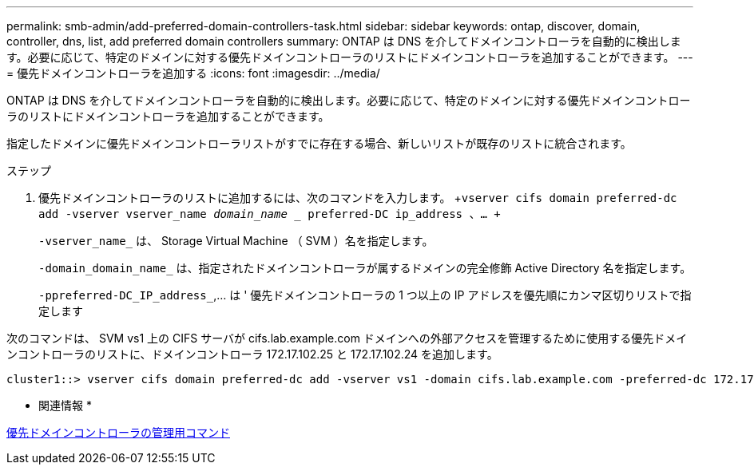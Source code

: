 ---
permalink: smb-admin/add-preferred-domain-controllers-task.html 
sidebar: sidebar 
keywords: ontap, discover, domain, controller, dns, list, add preferred domain controllers 
summary: ONTAP は DNS を介してドメインコントローラを自動的に検出します。必要に応じて、特定のドメインに対する優先ドメインコントローラのリストにドメインコントローラを追加することができます。 
---
= 優先ドメインコントローラを追加する
:icons: font
:imagesdir: ../media/


[role="lead"]
ONTAP は DNS を介してドメインコントローラを自動的に検出します。必要に応じて、特定のドメインに対する優先ドメインコントローラのリストにドメインコントローラを追加することができます。

指定したドメインに優先ドメインコントローラリストがすでに存在する場合、新しいリストが既存のリストに統合されます。

.ステップ
. 優先ドメインコントローラのリストに追加するには、次のコマンドを入力します。 +`vserver cifs domain preferred-dc add -vserver vserver_name _domain_name __ preferred-DC ip_address 、… +`
+
`-vserver_name_` は、 Storage Virtual Machine （ SVM ）名を指定します。

+
`-domain_domain_name_` は、指定されたドメインコントローラが属するドメインの完全修飾 Active Directory 名を指定します。

+
`-ppreferred-DC_IP_address_`,... は ' 優先ドメインコントローラの 1 つ以上の IP アドレスを優先順にカンマ区切りリストで指定します



次のコマンドは、 SVM vs1 上の CIFS サーバが cifs.lab.example.com ドメインへの外部アクセスを管理するために使用する優先ドメインコントローラのリストに、ドメインコントローラ 172.17.102.25 と 172.17.102.24 を追加します。

[listing]
----
cluster1::> vserver cifs domain preferred-dc add -vserver vs1 -domain cifs.lab.example.com -preferred-dc 172.17.102.25,172.17.102.24
----
* 関連情報 *

xref:commands-manage-preferred-domain-controllers-reference.adoc[優先ドメインコントローラの管理用コマンド]

